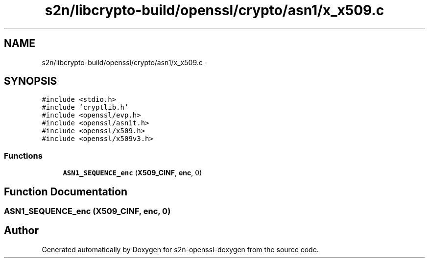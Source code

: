 .TH "s2n/libcrypto-build/openssl/crypto/asn1/x_x509.c" 3 "Thu Jun 30 2016" "s2n-openssl-doxygen" \" -*- nroff -*-
.ad l
.nh
.SH NAME
s2n/libcrypto-build/openssl/crypto/asn1/x_x509.c \- 
.SH SYNOPSIS
.br
.PP
\fC#include <stdio\&.h>\fP
.br
\fC#include 'cryptlib\&.h'\fP
.br
\fC#include <openssl/evp\&.h>\fP
.br
\fC#include <openssl/asn1t\&.h>\fP
.br
\fC#include <openssl/x509\&.h>\fP
.br
\fC#include <openssl/x509v3\&.h>\fP
.br

.SS "Functions"

.in +1c
.ti -1c
.RI "\fBASN1_SEQUENCE_enc\fP (\fBX509_CINF\fP, \fBenc\fP, 0)"
.br
.in -1c
.SH "Function Documentation"
.PP 
.SS "ASN1_SEQUENCE_enc (\fBX509_CINF\fP, \fBenc\fP, 0)"

.SH "Author"
.PP 
Generated automatically by Doxygen for s2n-openssl-doxygen from the source code\&.
